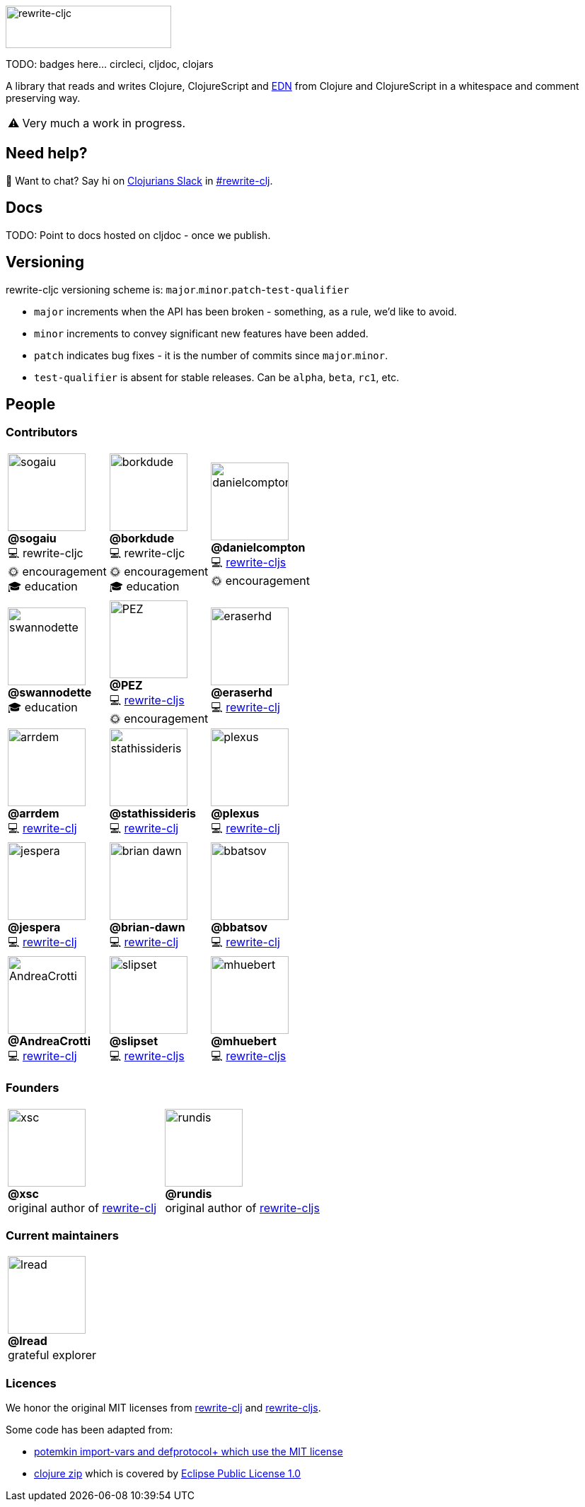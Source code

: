:notitle:
:figure-caption!:
:pre-bio-image: image:https://github.com/

ifdef::env-cljdoc[]
:post-bio-image: .png?size=110[role="thumb left related",width=110]
endif::[]
ifndef::env-cljdoc[]
:post-bio-image: .png?size=110[role="thumb related",width=110] + \

endif::[]

:link-rewrite-cljs: https://github.com/clj-commons/rewrite-cljs[rewrite-cljs]
:link-rewrite-clj: https://github.com/xsc/rewrite-clj[rewrite-clj]

:contrib-code-rewrite-cljc: 💻 rewrite-cljc
:contrib-code-rewrite-cljs: 💻 {link-rewrite-cljs}
:contrib-code-rewrite-clj: 💻 {link-rewrite-clj}
:contrib-encouragement: 🌞 encouragement
:contrib-education: 🎓 education

ifdef::env-cljdoc[]
:logo-image: rewrite-cljc-logo.png
endif::[]
ifndef::env-cljdoc[]
:logo-image: doc/rewrite-cljc-logo.png
endif::[]

ifdef::env-github[]
:warning-caption: :warning:
endif::[]

ifndef::env-github[]
:warning-caption: ⚠️
endif::[]

image:{logo-image}[rewrite-cljc,234,60]

TODO: badges here... circleci, cljdoc, clojars


A library that reads and writes Clojure, ClojureScript and https://github.com/edn-format/edn[EDN] from Clojure and ClojureScript in a whitespace and comment preserving way.

[WARNING]
====
Very much a work in progress.
====

## Need help?

ifdef::env-github[]
:wave:
endif::[]
ifndef::env-github[]
👋
endif::[]
Want to chat? Say hi on http://clojurians.net/[Clojurians Slack] in https://clojurians.slack.com/messages/CHB5Q2XUJ[#rewrite-clj].

== Docs

TODO: Point to docs hosted on cljdoc - once we publish.

== Versioning

rewrite-cljc versioning scheme is: `major`.`minor`.`patch`-`test-qualifier`

* `major` increments when the API has been broken - something, as a rule, we'd like to avoid.
* `minor` increments to convey significant new features have been added.
* `patch` indicates bug fixes - it is the number of commits since `major`.`minor`.
* `test-qualifier` is absent for stable releases. Can be `alpha`, `beta`, `rc1`, etc.

== People

=== Contributors

[cols="3*<.<", stripes=none, grid=none, frame=none, width=100%]
|====

|{pre-bio-image}sogaiu{post-bio-image}
**@sogaiu** +
{contrib-code-rewrite-cljc} +
{contrib-encouragement} +
{contrib-education}
|{pre-bio-image}borkdude{post-bio-image}
**@borkdude** +
{contrib-code-rewrite-cljc} +
{contrib-encouragement} +
{contrib-education}
|{pre-bio-image}danielcompton{post-bio-image}
**@danielcompton** +
{contrib-code-rewrite-cljs} +
{contrib-encouragement}
|{pre-bio-image}swannodette{post-bio-image}
**@swannodette** +
{contrib-education}
|{pre-bio-image}PEZ{post-bio-image}
**@PEZ** +
{contrib-code-rewrite-cljs} +
{contrib-encouragement}
|{pre-bio-image}eraserhd{post-bio-image}
**@eraserhd** +
{contrib-code-rewrite-clj}
|{pre-bio-image}arrdem{post-bio-image}
**@arrdem** +
{contrib-code-rewrite-clj}
|{pre-bio-image}stathissideris{post-bio-image}
**@stathissideris** +
{contrib-code-rewrite-clj}
|{pre-bio-image}plexus{post-bio-image}
**@plexus** +
{contrib-code-rewrite-clj}
|{pre-bio-image}jespera{post-bio-image}
**@jespera** +
{contrib-code-rewrite-clj}
|{pre-bio-image}brian-dawn{post-bio-image}
**@brian-dawn** +
{contrib-code-rewrite-clj}
|{pre-bio-image}bbatsov{post-bio-image}
**@bbatsov** +
{contrib-code-rewrite-clj}
|{pre-bio-image}AndreaCrotti{post-bio-image}
**@AndreaCrotti** +
{contrib-code-rewrite-clj}
|{pre-bio-image}slipset{post-bio-image}
**@slipset** +
{contrib-code-rewrite-cljs}
|{pre-bio-image}mhuebert{post-bio-image}
**@mhuebert** +
{contrib-code-rewrite-cljs}
|{pre-bio-image}kkinnear{post-bio-image}
**@kkinnear** +
{contrib-code-rewrite-cljs}
|{pre-bio-image}anmonteiro{post-bio-image}
**@anmonteiro** +
{contrib-code-rewrite-cljs}
|====

=== Founders

[cols="2*", stripes=none, grid=none, frame=none]
|====

|{pre-bio-image}xsc{post-bio-image}
**@xsc** +
original author of {link-rewrite-clj}
|{pre-bio-image}rundis{post-bio-image}
**@rundis** +
original author of {link-rewrite-cljs}
|====

=== Current maintainers

[cols="1*", stripes=none, grid=none, frame=none]
|====

|{pre-bio-image}lread{post-bio-image}
**@lread** +
grateful explorer
|====

=== Licences
We honor the original MIT licenses from link:LICENSE-rewrite-clj[rewrite-clj] and link:LICENSE-rewrite-cljs[rewrite-cljs].

Some code has been adapted from:

* https://github.com/ztellman/potemkin#license[potemkin import-vars and defprotocol+ which use the MIT license]
* https://github.com/clojure/clojure/blob/master/src/clj/clojure/zip.clj[clojure zip] which is covered by https://clojure.org/community/license[Eclipse Public License 1.0]
